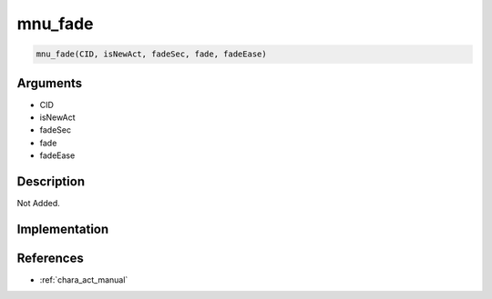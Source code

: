 mnu_fade
========================

.. code-block:: text

	mnu_fade(CID, isNewAct, fadeSec, fade, fadeEase)


Arguments
------------

* CID
* isNewAct
* fadeSec
* fade
* fadeEase

Description
-------------

Not Added.

Implementation
-------------


References
-------------
* :ref:`chara_act_manual`
